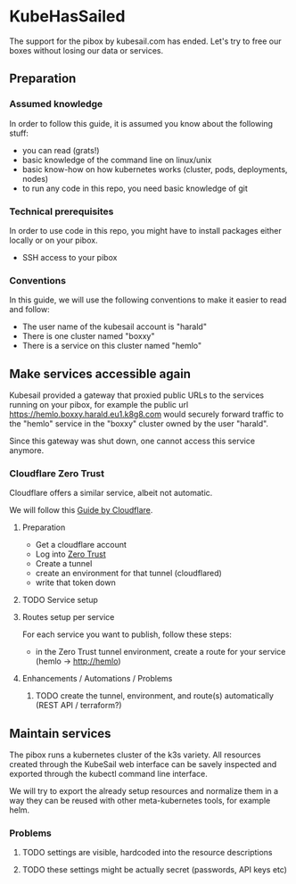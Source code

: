 * KubeHasSailed

The support for the pibox by kubesail.com has ended. Let's try to free our boxes without losing our data or services.

** Preparation

*** Assumed knowledge

In order to follow this guide, it is assumed you know about the following stuff:

- you can read (grats!)
- basic knowledge of the command line on linux/unix
- basic know-how on how kubernetes works (cluster, pods, deployments, nodes)
- to run any code in this repo, you need basic knowledge of git


*** Technical prerequisites

In order to use code in this repo, you might have to install packages either locally or on your pibox.

- SSH access to your pibox

*** Conventions

In this guide, we will use the following conventions to make it easier to read and follow:

- The user name of the kubesail account is "harald"
- There is one cluster named "boxxy"
- There is a service on this cluster named "hemlo"


** Make services accessible again

Kubesail provided a gateway that proxied public URLs to the services running on
your pibox, for example the public url https://hemlo.boxxy.harald.eu1.k8g8.com
would securely forward traffic to the "hemlo" service in the "boxxy" cluster
owned by the user "harald".

Since this gateway was shut down, one cannot access this service anymore.

*** Cloudflare Zero Trust

Cloudflare offers a similar service, albeit not automatic.

We will follow this [[https://sonarr.whispa.niklas.eu1.k8g8.com/][Guide by Cloudflare]].

**** Preparation

- Get a cloudflare account
- Log into [[https://one.dash.cloudflare.com/][Zero Trust]]
- Create a tunnel
- create an environment for that tunnel (cloudflared)
- write that token down

**** TODO Service setup

**** Routes setup per service

For each service you want to publish, follow these steps:

- in the Zero Trust tunnel environment, create a route for your service (hemlo -> http://hemlo)

**** Enhancements / Automations / Problems
***** TODO create the tunnel, environment, and route(s) automatically (REST API / terraform?)

** Maintain services

The pibox runs a kubernetes cluster of the k3s variety. All resources created
through the KubeSail web interface can be savely inspected and exported through
the kubectl command line interface.

We will try to export the already setup resources and normalize them in a way
they can be reused with other meta-kubernetes tools, for example helm.

*** Problems
**** TODO settings are visible, hardcoded into the resource descriptions
**** TODO these settings might be actually secret (passwords, API keys etc)
